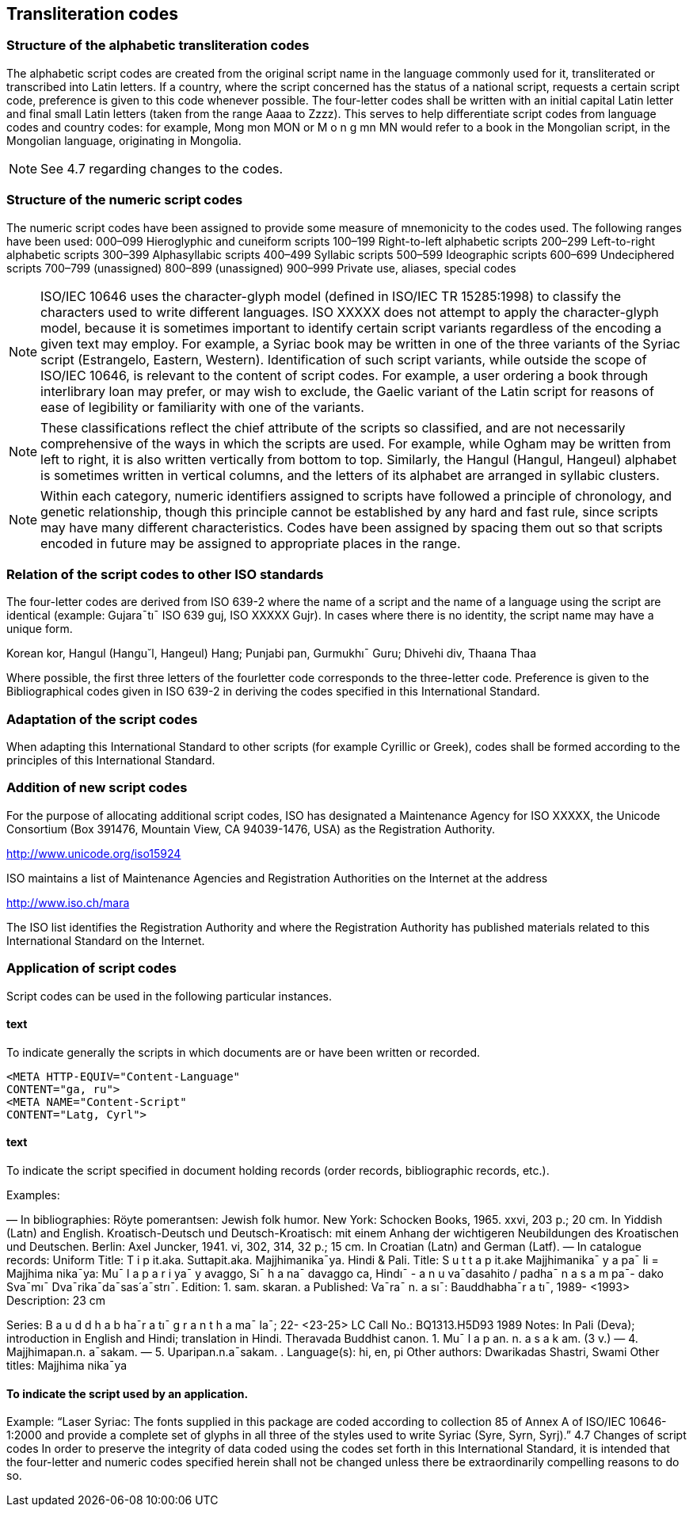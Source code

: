 
== Transliteration codes

=== Structure of the alphabetic transliteration codes

The alphabetic script codes are created from the
original script name in the language commonly
used for it, transliterated or transcribed into Latin
letters. If a country, where the script concerned
has the status of a national script, requests a
certain script code, preference is given to this
code whenever possible. The four-letter codes
shall be written with an initial capital Latin letter
and final small Latin letters (taken from the range
Aaaa to Zzzz). This serves to help differentiate
script codes from language codes and country
codes: for example, Mong mon MON or M o n g
mn MN would refer to a book in the Mongolian
script, in the Mongolian language, originating in
Mongolia.

NOTE: See 4.7 regarding changes to the codes.


=== Structure of the numeric script codes

The numeric script codes have been assigned to
provide some measure of mnemonicity to the
codes used. The following ranges have been used:
000–099 Hieroglyphic and cuneiform scripts
100–199 Right-to-left alphabetic scripts
200–299 Left-to-right alphabetic scripts
300–399 Alphasyllabic scripts
400–499 Syllabic scripts
500–599 Ideographic scripts
600–699 Undeciphered scripts
700–799 (unassigned)
800–899 (unassigned)
900–999 Private use, aliases, special codes

NOTE: ISO/IEC 10646 uses the character-glyph model
(defined in ISO/IEC TR 15285:1998) to classify the
characters used to write different languages. ISO XXXXX
does not attempt to apply the character-glyph model,
because it is sometimes important to identify certain
script variants regardless of the encoding a given text
may employ. For example, a Syriac book may be written
in one of the three variants of the Syriac script
(Estrangelo, Eastern, Western). Identification of such
script variants, while outside the scope of
ISO/IEC 10646, is relevant to the content of script
codes. For example, a user ordering a book through
interlibrary loan may prefer, or may wish to exclude, the
Gaelic variant of the Latin script for reasons of ease of
legibility or familiarity with one of the variants.


NOTE: These classifications reflect the chief attribute
of the scripts so classified, and are not necessarily
comprehensive of the ways in which the scripts are
used. For example, while Ogham may be written from
left to right, it is also written vertically from bottom to top.
Similarly, the Hangul (Hangul, Hangeul) alphabet is
sometimes written in vertical columns, and the letters of
its alphabet are arranged in syllabic clusters.

NOTE: Within each category, numeric identifiers
assigned to scripts have followed a principle of
chronology, and genetic relationship, though this
principle cannot be established by any hard and fast
rule, since scripts may have many different characteristics.
Codes have been assigned by spacing them
out so that scripts encoded in future may be assigned to
appropriate places in the range.

=== Relation of the script codes to other ISO standards

The four-letter codes are derived from ISO 639-2
where the name of a script and the name of a
language using the script are identical (example:
Gujara¯tı¯ ISO 639 guj, ISO XXXXX Gujr). In cases
where there is no identity, the script name may
have a unique form.

[example]
Korean kor, Hangul (Hangu˘l, Hangeul)
Hang; Punjabi pan, Gurmukhı¯ Guru; Dhivehi div,
Thaana Thaa

Where possible, the first three letters of the fourletter
code corresponds to the three-letter code.
Preference is given to the Bibliographical codes
given in ISO 639-2 in deriving the codes specified
in this International Standard.

=== Adaptation of the script codes

When adapting this International Standard to other
scripts (for example Cyrillic or Greek), codes shall
be formed according to the principles of this
International Standard.


=== Addition of new script codes

For the purpose of allocating additional script
codes, ISO has designated a Maintenance Agency
for ISO XXXXX, the Unicode Consortium (Box
391476, Mountain View, CA 94039-1476, USA) as
the Registration Authority.

http://www.unicode.org/iso15924

ISO maintains a list of Maintenance Agencies and
Registration Authorities on the Internet at the
address

http://www.iso.ch/mara


The ISO list identifies the Registration Authority
and where the Registration Authority has
published materials related to this International
Standard on the Internet.



=== Application of script codes

Script codes can be used in the following
particular instances.

==== text

To indicate generally the scripts in which
documents are or have been written or recorded.

[source]
----
<META HTTP-EQUIV="Content-Language"
CONTENT="ga, ru">
<META NAME="Content-Script"
CONTENT="Latg, Cyrl">
----


==== text

To indicate the script specified in document
holding records (order records, bibliographic
records, etc.).

Examples:

— In bibliographies:
Röyte pomerantsen: Jewish folk humor. New York:
Schocken Books, 1965. xxvi, 203 p.; 20 cm. In
Yiddish (Latn) and English.
Kroatisch-Deutsch und Deutsch-Kroatisch: mit
einem Anhang der wichtigeren Neubildungen des
Kroatischen und Deutschen. Berlin: Axel Juncker,
1941. vi, 302, 314, 32 p.; 15 cm. In Croatian (Latn)
and German (Latf).
— In catalogue records:
Uniform Title: T i p it.aka. Suttapit.aka. Majjhimanika¯ya.
Hindi & Pali.
Title: S u t t a p it.ake Majjhimanika¯ y a pa¯ li =
Majjhima nika¯ya: Mu¯ l a p a r i ya¯ y avaggo,
Sı¯ h a na¯ davaggo ca, Hindı¯ -
a n u va¯dasahito / padha¯ n a s a m pa¯-
dako Sva¯mı¯ Dva¯rika¯da¯sas´a¯strı¯.
Edition: 1. sam. skaran. a
Published: Va¯ra¯ n. a sı¯: Bauddhabha¯r a tı¯, 1989-
<1993>
Description: 23 cm



Series: B a u d d h a b ha¯r a tı¯ g r a n t h a ma¯ la¯; 22-
<23-25>
LC Call No.: BQ1313.H5D93 1989
Notes: In Pali (Deva); introduction in
English and Hindi; translation in
Hindi. Theravada Buddhist canon.
1. Mu¯ l a p an. n. a s a k am. (3 v.) — 4.
Majjhimapan.n. a¯sakam. — 5. Uparipan.n.a¯sakam.
.
Language(s): hi, en, pi
Other authors: Dwarikadas Shastri, Swami
Other titles: Majjhima nika¯ya

==== To indicate the script used by an application.

Example:
“Laser Syriac: The fonts supplied in this package are
coded according to collection 85 of Annex A of
ISO/IEC 10646-1:2000 and provide a complete set
of glyphs in all three of the styles used to write
Syriac (Syre, Syrn, Syrj).”
4.7 Changes of script codes
In order to preserve the integrity of data coded
using the codes set forth in this International
Standard, it is intended that the four-letter and
numeric codes specified herein shall not be
changed unless there be extraordinarily
compelling reasons to do so.


